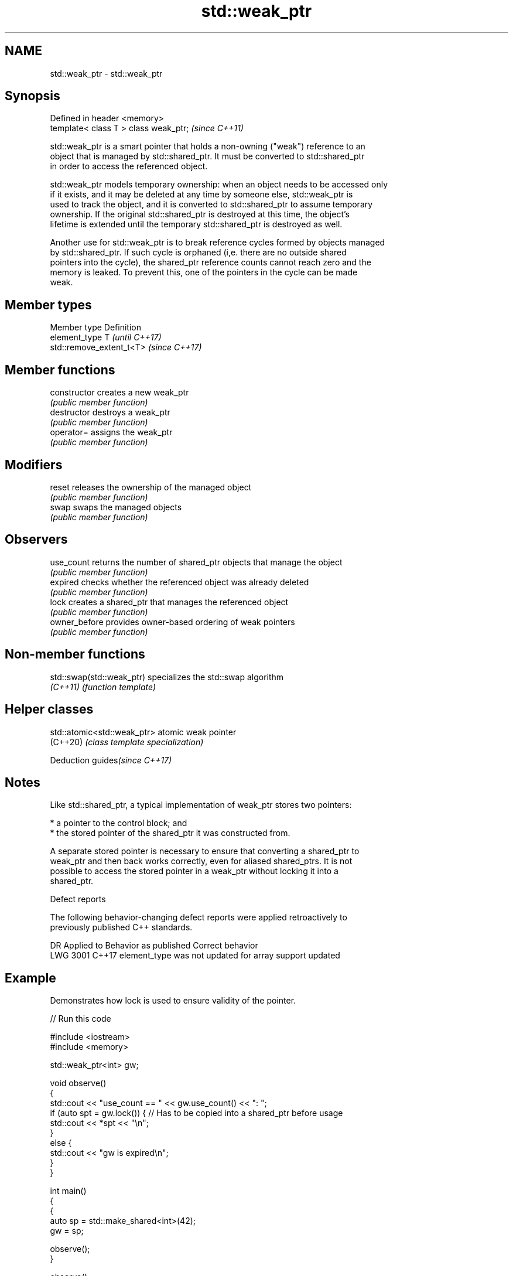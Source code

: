 .TH std::weak_ptr 3 "2021.11.17" "http://cppreference.com" "C++ Standard Libary"
.SH NAME
std::weak_ptr \- std::weak_ptr

.SH Synopsis
   Defined in header <memory>
   template< class T > class weak_ptr;  \fI(since C++11)\fP

   std::weak_ptr is a smart pointer that holds a non-owning ("weak") reference to an
   object that is managed by std::shared_ptr. It must be converted to std::shared_ptr
   in order to access the referenced object.

   std::weak_ptr models temporary ownership: when an object needs to be accessed only
   if it exists, and it may be deleted at any time by someone else, std::weak_ptr is
   used to track the object, and it is converted to std::shared_ptr to assume temporary
   ownership. If the original std::shared_ptr is destroyed at this time, the object's
   lifetime is extended until the temporary std::shared_ptr is destroyed as well.

   Another use for std::weak_ptr is to break reference cycles formed by objects managed
   by std::shared_ptr. If such cycle is orphaned (i,e. there are no outside shared
   pointers into the cycle), the shared_ptr reference counts cannot reach zero and the
   memory is leaked. To prevent this, one of the pointers in the cycle can be made
   weak.

.SH Member types

   Member type  Definition
   element_type T                       \fI(until C++17)\fP
                std::remove_extent_t<T> \fI(since C++17)\fP

.SH Member functions

   constructor   creates a new weak_ptr
                 \fI(public member function)\fP
   destructor    destroys a weak_ptr
                 \fI(public member function)\fP
   operator=     assigns the weak_ptr
                 \fI(public member function)\fP
.SH Modifiers
   reset         releases the ownership of the managed object
                 \fI(public member function)\fP
   swap          swaps the managed objects
                 \fI(public member function)\fP
.SH Observers
   use_count     returns the number of shared_ptr objects that manage the object
                 \fI(public member function)\fP
   expired       checks whether the referenced object was already deleted
                 \fI(public member function)\fP
   lock          creates a shared_ptr that manages the referenced object
                 \fI(public member function)\fP
   owner_before  provides owner-based ordering of weak pointers
                 \fI(public member function)\fP

.SH Non-member functions

   std::swap(std::weak_ptr) specializes the std::swap algorithm
   \fI(C++11)\fP                  \fI(function template)\fP

.SH Helper classes

   std::atomic<std::weak_ptr> atomic weak pointer
   (C++20)                    \fI(class template specialization)\fP

   Deduction guides\fI(since C++17)\fP

.SH Notes

   Like std::shared_ptr, a typical implementation of weak_ptr stores two pointers:

     * a pointer to the control block; and
     * the stored pointer of the shared_ptr it was constructed from.

   A separate stored pointer is necessary to ensure that converting a shared_ptr to
   weak_ptr and then back works correctly, even for aliased shared_ptrs. It is not
   possible to access the stored pointer in a weak_ptr without locking it into a
   shared_ptr.

   Defect reports

   The following behavior-changing defect reports were applied retroactively to
   previously published C++ standards.

      DR    Applied to             Behavior as published              Correct behavior
   LWG 3001 C++17      element_type was not updated for array support updated

.SH Example

   Demonstrates how lock is used to ensure validity of the pointer.


// Run this code

 #include <iostream>
 #include <memory>

 std::weak_ptr<int> gw;

 void observe()
 {
     std::cout << "use_count == " << gw.use_count() << ": ";
     if (auto spt = gw.lock()) { // Has to be copied into a shared_ptr before usage
         std::cout << *spt << "\\n";
     }
     else {
         std::cout << "gw is expired\\n";
     }
 }

 int main()
 {
     {
         auto sp = std::make_shared<int>(42);
         gw = sp;

         observe();
     }

     observe();
 }

.SH Output:

 use_count == 1: 42
 use_count == 0: gw is expired
